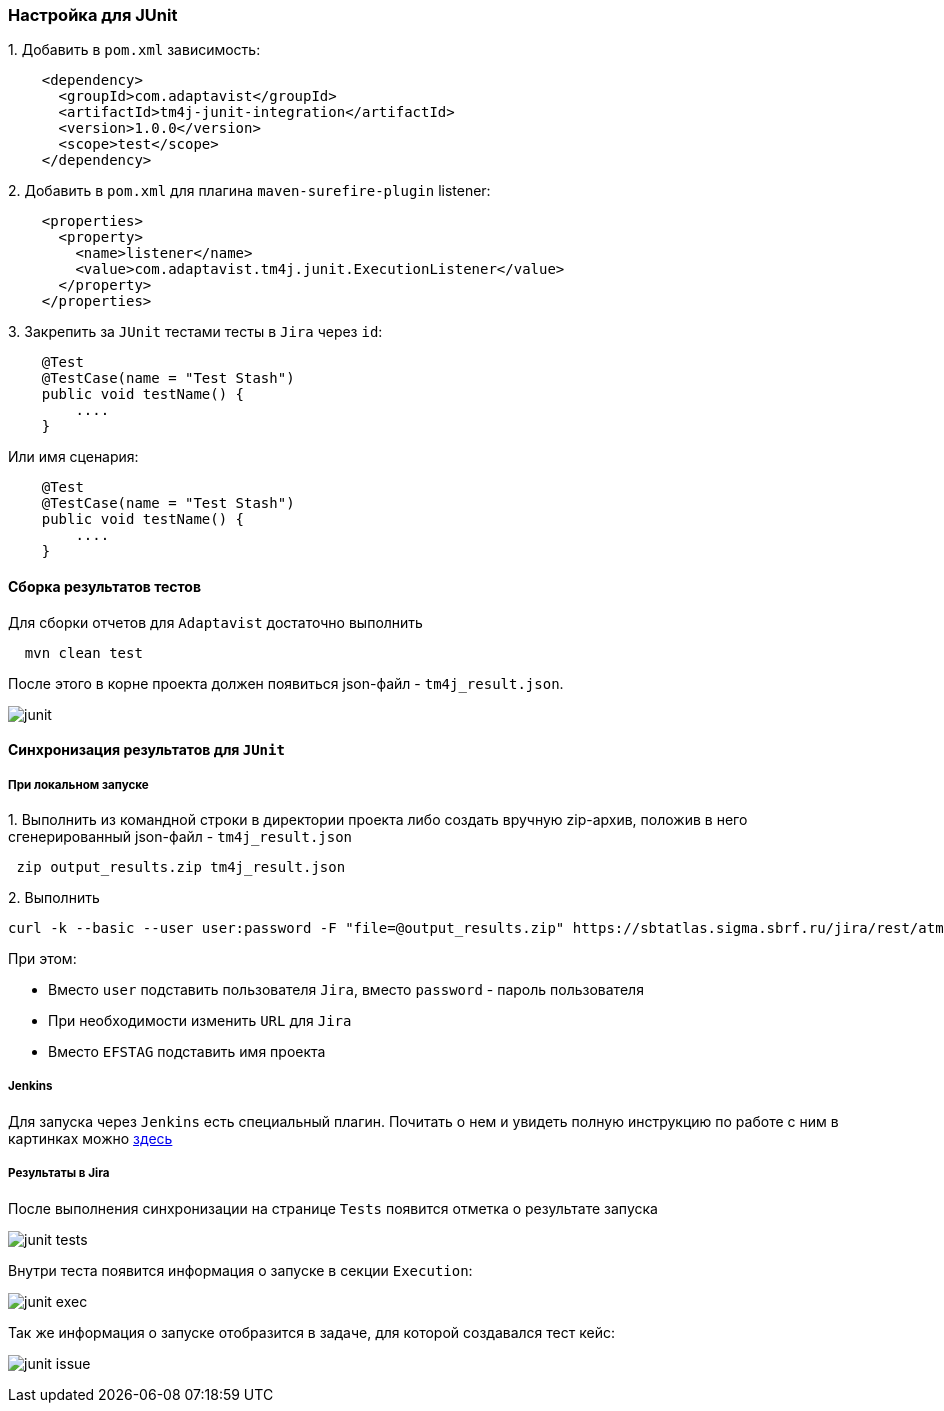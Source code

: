 === Настройка для JUnit

{counter:ad}. Добавить в `pom.xml` зависимость:

[source,]
----
    <dependency>
      <groupId>com.adaptavist</groupId>
      <artifactId>tm4j-junit-integration</artifactId>
      <version>1.0.0</version>
      <scope>test</scope>
    </dependency>
----

{counter:ad}. Добавить в `pom.xml` для плагина `maven-surefire-plugin` listener:

[source,]
----
    <properties>
      <property>
        <name>listener</name>
        <value>com.adaptavist.tm4j.junit.ExecutionListener</value>
      </property>
    </properties>
----

{counter:ad}. Закрепить за `JUnit` тестами тесты в `Jira` через `id`:

[source,]
----
    @Test 
    @TestCase(name = "Test Stash") 
    public void testName() { 
        ....
    }
----

Или имя сценария:

[source,]
----
    @Test 
    @TestCase(name = "Test Stash") 
    public void testName() { 
        ....
    }
----

==== Сборка результатов тестов

Для сборки отчетов для `Adaptavist` достаточно выполнить 

[source,]
----
  mvn clean test
----

После этого в корне проекта должен появиться json-файл - `tm4j_result.json`.

image:images/junit.png[]

====  Синхронизация результатов для `JUnit`

===== При локальном запуске

{counter:aj}. Выполнить из командной строки в директории проекта либо создать вручную zip-архив, положив в него сгенерированный json-файл - `tm4j_result.json`

[source,]
----
 zip output_results.zip tm4j_result.json
----

{counter:aj}. Выполнить 
[source,]
----
curl -k --basic --user user:password -F "file=@output_results.zip" https://sbtatlas.sigma.sbrf.ru/jira/rest/atm/1.0/automation/execution/EFSTAG?autoCreateTestCases=true
----

При этом:

* Вместо `user` подставить пользователя `Jira`, вместо `password` - пароль пользователя
* При необходимости изменить `URL` для `Jira`
* Вместо `EFSTAG` подставить имя проекта

===== Jenkins
Для запуска через `Jenkins` есть специальный плагин. Почитать о нем и увидеть полную инструкцию по работе с ним в картинках можно  https://www.adaptavist.com/doco/display/KT/Automated+Testing+Tools[здесь^, role="ext-link"]

===== Результаты в Jira

После выполнения синхронизации на странице `Tests` появится отметка о результате запуска

image:images/junit-tests.png[]

Внутри теста появится информация о запуске в секции `Execution`:

image:images/junit-exec.png[]

Так же информация о запуске отобразится в задаче, для которой создавался тест кейс:

image:images/junit-issue.png[]


